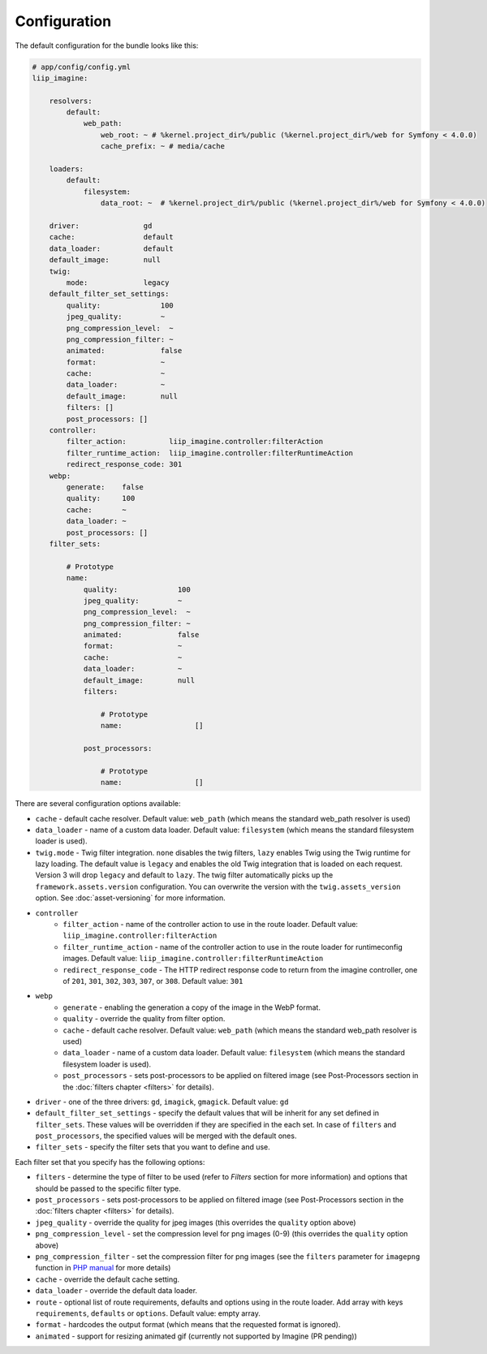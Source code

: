 

Configuration
=============

The default configuration for the bundle looks like this:

.. code-block:: yaml

    # app/config/config.yml
    liip_imagine:

        resolvers:
            default:
                web_path:
                    web_root: ~ # %kernel.project_dir%/public (%kernel.project_dir%/web for Symfony < 4.0.0)
                    cache_prefix: ~ # media/cache

        loaders:
            default:
                filesystem:
                    data_root: ~  # %kernel.project_dir%/public (%kernel.project_dir%/web for Symfony < 4.0.0)

        driver:               gd
        cache:                default
        data_loader:          default
        default_image:        null
        twig:
            mode:             legacy
        default_filter_set_settings:
            quality:              100
            jpeg_quality:         ~
            png_compression_level:  ~
            png_compression_filter: ~
            animated:             false
            format:               ~
            cache:                ~
            data_loader:          ~
            default_image:        null
            filters: []
            post_processors: []
        controller:
            filter_action:          liip_imagine.controller:filterAction
            filter_runtime_action:  liip_imagine.controller:filterRuntimeAction
            redirect_response_code: 301
        webp:
            generate:    false
            quality:     100
            cache:       ~
            data_loader: ~
            post_processors: []
        filter_sets:

            # Prototype
            name:
                quality:              100
                jpeg_quality:         ~
                png_compression_level:  ~
                png_compression_filter: ~
                animated:             false
                format:               ~
                cache:                ~
                data_loader:          ~
                default_image:        null
                filters:

                    # Prototype
                    name:                 []

                post_processors:

                    # Prototype
                    name:                 []

There are several configuration options available:

* ``cache`` - default cache resolver. Default value: ``web_path`` (which means
  the standard web_path resolver is used)
* ``data_loader`` - name of a custom data loader. Default value: ``filesystem``
  (which means the standard filesystem loader is used).
* ``twig.mode`` - Twig filter integration. ``none`` disables the twig filters, ``lazy`` enables
  Twig using the Twig runtime for lazy loading. The default value is ``legacy`` and enables the
  old Twig integration that is loaded on each request. Version 3 will drop ``legacy`` and default
  to ``lazy``.
  The twig filter automatically picks up the ``framework.assets.version`` configuration. You can
  overwrite the version with the ``twig.assets_version`` option. See :doc:`asset-versioning` for
  more information.
* ``controller``
    * ``filter_action`` - name of the controller action to use in the route loader.
      Default value: ``liip_imagine.controller:filterAction``
    * ``filter_runtime_action`` - name of the controller action to use in the route
      loader for runtimeconfig images. Default value: ``liip_imagine.controller:filterRuntimeAction``
    * ``redirect_response_code`` - The HTTP redirect response code to return from the imagine controller,
      one of ``201``, ``301``, ``302``, ``303``, ``307``, or ``308``. Default value: ``301``
* ``webp``
    * ``generate`` - enabling the generation a copy of the image in the WebP format.
    * ``quality`` - override the quality from filter option.
    * ``cache`` - default cache resolver. Default value: ``web_path`` (which means
      the standard web_path resolver is used)
    * ``data_loader`` - name of a custom data loader. Default value: ``filesystem``
      (which means the standard filesystem loader is used).
    * ``post_processors`` - sets post-processors to be applied on filtered image
      (see Post-Processors section in the :doc:`filters chapter <filters>` for details).
* ``driver`` - one of the three drivers: ``gd``, ``imagick``, ``gmagick``.
  Default value: ``gd``
* ``default_filter_set_settings`` - specify the default values that will be inherit for any set defined in
  ``filter_sets``. These values will be overridden if they are specified in the each set. In case of ``filters`` and
  ``post_processors``, the specified values will be merged with the default ones.
* ``filter_sets`` - specify the filter sets that you want to define and use.

Each filter set that you specify has the following options:

* ``filters`` - determine the type of filter to be used (refer to *Filters* section
  for more information) and options that should be passed to the specific filter type.
* ``post_processors`` - sets post-processors to be applied on filtered image
  (see Post-Processors section in the :doc:`filters chapter <filters>` for details).
* ``jpeg_quality`` - override the quality for jpeg images (this overrides the
  ``quality`` option above)
* ``png_compression_level`` - set the compression level for png images (0-9)
  (this overrides the ``quality`` option above)
* ``png_compression_filter`` - set the compression filter for png images (see the
  ``filters`` parameter for ``imagepng`` function in `PHP manual`_ for more details)
* ``cache`` - override the default cache setting.
* ``data_loader`` - override the default data loader.
* ``route`` - optional list of route requirements, defaults and options using in
  the route loader. Add array with keys ``requirements``, ``defaults`` or ``options``.
  Default value: empty array.
* ``format`` - hardcodes the output format (which means that the requested format
  is ignored).
* ``animated`` - support for resizing animated gif (currently not supported by
  Imagine (PR pending))


.. _`PHP Manual`: http://php.net/imagepng
